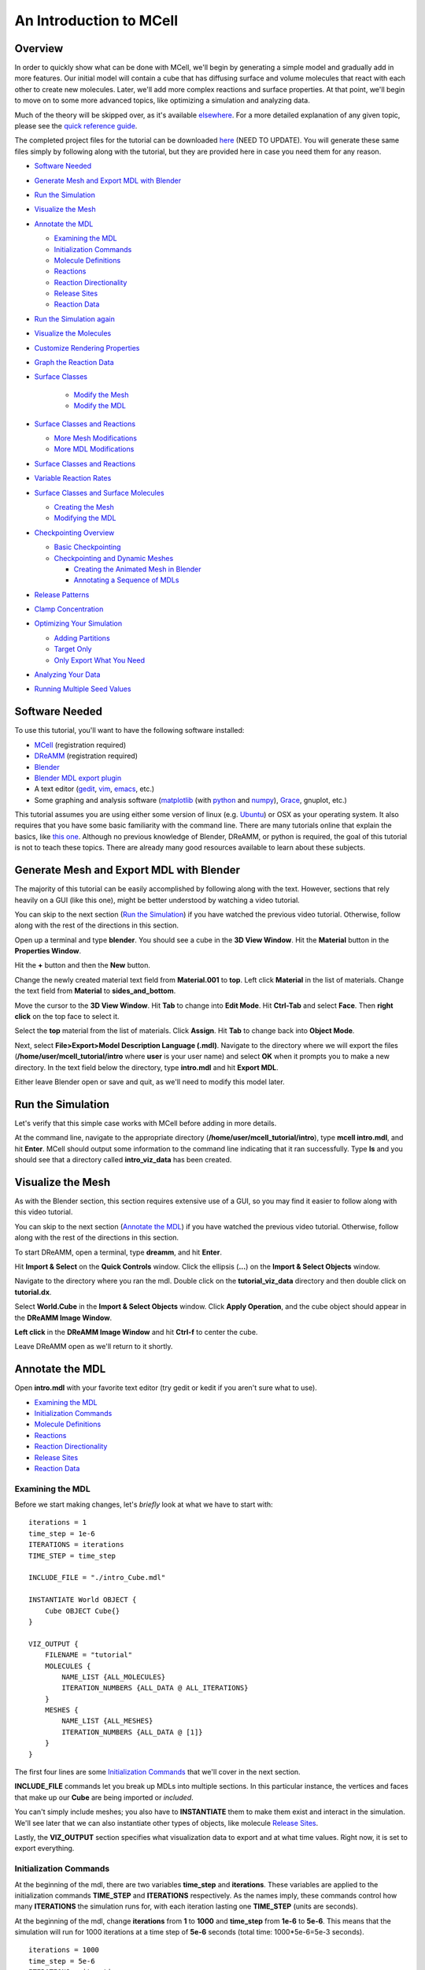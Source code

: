 *************************
An Introduction to MCell
*************************
Overview
=========================

In order to quickly show what can be done with MCell, we'll begin by generating a simple model and gradually add in more features. Our initial model will contain a cube that has diffusing surface and volume molecules that react with each other to create new molecules. Later, we'll add more complex reactions and surface properties. At that point, we'll begin to move on to some more advanced topics, like optimizing a simulation and analyzing data.

Much of the theory will be skipped over, as it's available elsewhere_. For a more detailed explanation of any given topic, please see the `quick reference guide`_. 

The completed project files for the tutorial can be downloaded here_ (NEED TO UPDATE). You will generate these same files simply by following along with the tutorial, but they are provided here in case you need them for any reason.

.. _elsewhere: https://www.mcell.psc.edu/publications.html

.. _quick reference guide: http://mcell.psc.edu/download/files/mcell3_qrg_092010.pdf

.. _here: https://www.mcell.psc.edu/tutorials/mdl/main/tut_mdl1.tgz

* `Software Needed`_
* `Generate Mesh and Export MDL with Blender`_
* `Run the Simulation`_
* `Visualize the Mesh`_
* `Annotate the MDL`_

  * `Examining the MDL`_
  * `Initialization Commands`_
  * `Molecule Definitions`_
  * Reactions_
  * `Reaction Directionality`_
  * `Release Sites`_
  * `Reaction Data`_

* `Run the Simulation again`_
* `Visualize the Molecules`_
* `Customize Rendering Properties`_
* `Graph the Reaction Data`_
* `Surface Classes`_

    * `Modify the Mesh`_
    * `Modify the MDL`_

* `Surface Classes and Reactions`_

  * `More Mesh Modifications`_
  * `More MDL Modifications`_

* `Surface Classes and Reactions`_
* `Variable Reaction Rates`_
* `Surface Classes and Surface Molecules`_

  * `Creating the Mesh`_
  * `Modifying the MDL`_

* `Checkpointing Overview`_

  * `Basic Checkpointing`_
  * `Checkpointing and Dynamic Meshes`_

    * `Creating the Animated Mesh in Blender`_
    * `Annotating a Sequence of MDLs`_

* `Release Patterns`_
* `Clamp Concentration`_
* `Optimizing Your Simulation`_

  * `Adding Partitions`_
  * `Target Only`_
  * `Only Export What You Need`_

* `Analyzing Your Data`_
* `Running Multiple Seed Values`_

Software Needed
========================
To use this tutorial, you'll want to have the following software installed:

* MCell_ (registration required)
* DReAMM_ (registration required)
* Blender_
* `Blender MDL export plugin`_
* A text editor (gedit_, vim_, emacs_, etc.)
* Some graphing and analysis software (matplotlib_ (with python_ and numpy_), Grace_, gnuplot, etc.)

.. _MCell: http://mcell.psc.edu/download.html
.. _DReAMM: http://mcell.psc.edu/download.html
.. _Blender: http://www.blender.org/download/get-blender/
.. _Blender MDL export plugin: http://mcell.psc.edu/download/files/io_mesh_mdl.tgz
.. _gedit: http://projects.gnome.org/gedit/
.. _vim: http://www.vim.org/
.. _emacs: http://www.gnu.org/software/emacs/
.. _matplotlib: http://matplotlib.sourceforge.net/
.. _python: http://www.python.org
.. _numpy: http://numpy.scipy.org/
.. _Grace: http://plasma-gate.weizmann.ac.il/Grace/

This tutorial assumes you are using either some version of linux (e.g. Ubuntu_) or OSX as your operating system. It also requires that you have some basic familiarity with the command line. There are many tutorials online that explain the basics, like `this one`_. Although no previous knowledge of Blender, DReAMM, or python is required, the goal of this tutorial is not to teach these topics. There are already many good resources available to learn about these subjects.

.. _Ubuntu: http://www.ubuntu.com/download
.. _this one: http://www.tuxfiles.org/linuxhelp/linuxfiles.html

Generate Mesh and Export MDL with Blender
=============================================

The majority of this tutorial can be easily accomplished by following along with the text. However, sections that rely heavily on a GUI (like this one), might be better understood by watching a video tutorial.

.. raw:: html

    <video id="my_video_1" class="video-js vjs-default-skin" controls
      preload="metadata" width="840" height="525" 
      data-setup='{"example_option":true}'>
      <source src="http://www.mcell.psc.edu/tutorials/videos/main/blender_pt1.ogg" type='video/ogg'/>
    </video>

You can skip to the next section (`Run the Simulation`_) if you have watched the previous video tutorial. Otherwise, follow along with the rest of the directions in this section. 

.. image:: http://www.mcell.psc.edu/tutorials/tutimg/main/blender/cube.png

.. image:: http://www.mcell.psc.edu/tutorials/tutimg/main/blender/material_button.png

Open up a terminal and type **blender**. You should see a cube in the **3D View Window**. Hit the **Material** button in the **Properties Window**. 

.. image:: http://www.mcell.psc.edu/tutorials/tutimg/main/blender/plus_button.png

.. image:: http://www.mcell.psc.edu/tutorials/tutimg/main/blender/new_button.png

Hit the **+** button and then the **New** button. 

.. image:: http://www.mcell.psc.edu/tutorials/tutimg/main/blender/top.png

.. image:: http://www.mcell.psc.edu/tutorials/tutimg/main/blender/sides_and_bottom.png

Change the newly created material text field from **Material.001** to **top**. Left click **Material** in the list of materials. Change the text field from **Material** to **sides_and_bottom**.

.. image:: http://www.mcell.psc.edu/tutorials/tutimg/main/blender/face_select.png

.. image:: http://www.mcell.psc.edu/tutorials/tutimg/main/blender/right_click.png

Move the cursor to the **3D View Window**. Hit **Tab** to change into **Edit Mode**. Hit **Ctrl-Tab** and select **Face**. Then **right click** on the top face to select it.

.. image:: http://www.mcell.psc.edu/tutorials/tutimg/main/blender/assign.png

Select the **top** material from the list of materials. Click **Assign**. Hit **Tab** to change back into **Object Mode**.

.. image:: http://www.mcell.psc.edu/tutorials/tutimg/main/blender/export_mdl.png

.. image:: http://www.mcell.psc.edu/tutorials/tutimg/main/blender/export_mdl_dir.png

.. image:: http://www.mcell.psc.edu/tutorials/tutimg/main/blender/export_mdl_button.png

Next, select **File>Export>Model Description Language (.mdl)**. Navigate to the directory where we will export the files (**/home/user/mcell_tutorial/intro** where **user** is your user name) and select **OK** when it prompts you to make a new directory. In the text field below the directory, type **intro.mdl** and hit **Export MDL**.

Either leave Blender open or save and quit, as we'll need to modify this model later.

Run the Simulation
=============================================

.. _tut_viz_data1.tgz: http://mcell.psc.edu/tutorials/mdl/main/tut_viz_data1.tgz

Let's verify that this simple case works with MCell before adding in more details.

At the command line, navigate to the appropriate directory (**/home/user/mcell_tutorial/intro**), type **mcell intro.mdl**, and hit **Enter**. MCell should output some information to the command line indicating that it ran successfully. Type **ls** and you should see that a directory called **intro_viz_data** has been created.

Visualize the Mesh
=============================================

As with the Blender section, this section requires extensive use of a GUI, so you may find it easier to follow along with this video tutorial.

.. raw:: html

    <video id="my_video_1" class="video-js vjs-default-skin" controls
      preload="metadata" width="840" height="525" 
      data-setup='{"example_option":true}'>
      <source src="http://www.mcell.psc.edu/tutorials/videos/main/dreamm_pt1.ogg" type='video/ogg'/>
    </video>

You can skip to the next section (`Annotate the MDL`_) if you have watched the previous video tutorial. Otherwise, follow along with the rest of the directions in this section. 

To start DReAMM, open a terminal, type **dreamm**, and hit **Enter**. 

.. image:: http://www.mcell.psc.edu/tutorials/tutimg/main/dreamm/import_select.png

.. image:: http://www.mcell.psc.edu/tutorials/tutimg/main/dreamm/ellipsis.png

Hit **Import & Select** on the **Quick Controls** window. Click the ellipsis (**...**) on the **Import & Select Objects** window. 

.. image:: http://www.mcell.psc.edu/tutorials/tutimg/main/dreamm/enter_dir.png

.. image:: http://www.mcell.psc.edu/tutorials/tutimg/main/dreamm/load_dx.png

Navigate to the directory where you ran the mdl. Double click on the **tutorial_viz_data** directory and then double click on **tutorial.dx**.

.. image:: http://www.mcell.psc.edu/tutorials/tutimg/main/dreamm/select_wireframes.png

Select **World.Cube** in the **Import & Select Objects** window. Click **Apply Operation**, and the cube object should appear in the  **DReAMM Image Window**. 

**Left click** in the **DReAMM Image Window** and hit **Ctrl-f** to center the cube.

Leave DReAMM open as we'll return to it shortly.

Annotate the MDL
=============================================
Open **intro.mdl** with your favorite text editor (try gedit or kedit if you aren't sure what to use).

- `Examining the MDL`_
- `Initialization Commands`_
- `Molecule Definitions`_
- Reactions_
- `Reaction Directionality`_
- `Release Sites`_
- `Reaction Data`_

Examining the MDL
---------------------------------------------

Before we start making changes, let's *briefly* look at what we have to start with::

    iterations = 1
    time_step = 1e-6
    ITERATIONS = iterations
    TIME_STEP = time_step

    INCLUDE_FILE = "./intro_Cube.mdl"

    INSTANTIATE World OBJECT {
        Cube OBJECT Cube{}
    }

    VIZ_OUTPUT {
        FILENAME = "tutorial"
        MOLECULES {
            NAME_LIST {ALL_MOLECULES}
            ITERATION_NUMBERS {ALL_DATA @ ALL_ITERATIONS}
        }
        MESHES {
            NAME_LIST {ALL_MESHES}
            ITERATION_NUMBERS {ALL_DATA @ [1]}
        }
    }

The first four lines are some `Initialization Commands`_ that we'll cover in the next section.

**INCLUDE_FILE** commands let you break up MDLs into multiple sections. In this particular instance, the vertices and faces that make up our **Cube** are being imported or *included*.

You can't simply include meshes; you also have to **INSTANTIATE** them to make them exist and interact in the simulation. We'll see later that we can also instantiate other types of objects, like molecule `Release Sites`_.

Lastly, the **VIZ_OUTPUT** section specifies what visualization data to export and at what time values. Right now, it is set to export everything. 

Initialization Commands
---------------------------------------------
At the beginning of the mdl, there are two variables **time_step** and **iterations**. These variables are applied to the initialization commands **TIME_STEP** and **ITERATIONS** respectively. As the names imply, these commands control how many **ITERATIONS** the simulation runs for, with each iteration lasting one **TIME_STEP** (units are seconds). 

At the beginning of the mdl, change **iterations** from **1** to **1000** and **time_step** from **1e-6** to **5e-6**. This means that the simulation will run for 1000 iterations at a time step of **5e-6** seconds (total time: 1000*5e-6=5e-3 seconds).

::

    iterations = 1000
    time_step = 5e-6
    ITERATIONS = iterations
    TIME_STEP = time_step

Molecule Definitions
---------------------------------------------
Molecules need to be defined before they are used (as a release site or a reaction) in the MDL.

After the **INCLUDE_FILE** command, add a **DEFINE_MOLECULES** section as show here::

    DEFINE_MOLECULES {
        vol1 {DIFFUSION_CONSTANT_3D = 1E-6}
        vol2 {DIFFUSION_CONSTANT_3D = 1E-6}
        surf1 {DIFFUSION_CONSTANT_2D = 1E-7}
    }

Molecules that use **DIFFUSION_CONSTANT_3D** command, like **vol1** and **vol2**, will be volume molecules, meaning that they will exist in solution. Molecules that use **DIFFUSION_CONSTANT_2D**, like **surf1**, will be surface molecules, meaning that they exist on a surface. The units of the values assigned to this command (**1E-6** and **1E-7** in this instance) are in cm\ :sup:`2`\ /s. 

Reactions
---------------------------------------------
Molecules that were defined in the previous section can be created and destroyed in a number of different ways using reactions. A reaction is defined in the following manner:

**reactant(s) -> product(s) [rate]**

This means that **reactant(s)** are converted into **product(s)** at a given **rate**.

There must be one or more molecules on the left hand  **reactants** side. On the right hand **products** side, you must have zero (**NULL**) or more molecules. The units of the **rate** depend on the type of reaction. [s\ :sup:`-1`\ ] for unimolecular reactions and [M\ :sup:`-1`\ s\ :sup:`-1`\ ] for bimolecular reactions between two volume molecules or a volume molecule and a surface molecule.

Reaction Directionality
---------------------------------------------

Surface molecules have a **TOP** and a **BOTTOM**, so we need a way to differentiate between reactions that happen on one side versus the other. Commas (**,**), ticks (**'**), and semi-colons (**;**) serve this purpose. For detailed information on this reaction syntax, please refer to this pdf_. Let's look at a relatively simple example. First, add this code after the **DEFINE_MOLECULES** section::

    DEFINE_REACTIONS {
        vol1, + surf1' -> surf1' + vol2' [1E8]
    }

.. _pdf: http://mcell.psc.edu/download/files/MCell3_rxns_06_18_2007.pdf

Read this next section carefully, as some people find this syntax confusing at first. If a volume molecule and a surface molecule have their orientations *opposed* (i.e. a tick and a comma), then the volume molecule interacts with the **BOTTOM** of the surface molecule. If a volume molecule and a surface molecule have their orientations *aligned* (i.e. two ticks *or* two commas), then the volume molecule interacts with the **TOP** of the surface molecule. 

For this reaction, **vol1** and **surf1** are opposed (a comma and a tick), and **vol2** and **surf1** are aligned (two ticks). This means that **vol1** will react with the **BOTTOM** of **surf1**, creating **vol2** at the **TOP** of **surf1**. Since **vol1** is not on the products side, it is destroyed when it reacts with **surf1**. Conversely, **surf1** is on both the **reactant** and **product** side, so it will not be destroyed from the reaction.

The directionality of these ticks and commas are relative, which means that we could flip the signs and get the same result, like this::

    DEFINE_REACTIONS {
        vol1' + surf1, -> surf1, + vol2, [1E8]
    }

Release Sites
---------------------------------------------
*Modify* the **INSTANTIATE** section of the MDL so it looks like this::

    INSTANTIATE World OBJECT {
        Cube OBJECT Cube{}
        vol1_rel RELEASE_SITE {
            SHAPE = World.Cube
            MOLECULE = vol1
            NUMBER_TO_RELEASE = 2000
        }
        surf1_rel RELEASE_SITE {
            SHAPE = World.Cube[top]
            MOLECULE = surf1'
            NUMBER_TO_RELEASE = 2000
        }
    }

*Note*: Don't just add this section in or you will have two **INSTANTIATE** sections.

This section creates two release sites, one called **vol1_rel** and the other **surf1_rel**. Each release site can take a number of different commands. 

The **SHAPE** of the release determines what object (or region of an object) that molecules are released onto or into. You can also use some predefined shapes, like **CUBIC** or **SPHERICAL**, but we won't cover that here.

**MOLECULE** determines what molecule is released. If it is a surface molecule, an orientation is also specified This is similar to what's described in `Reaction Directionality`_, but it is not relative. A tick means that the **TOP** of the molecule is aligned with the **FRONT** of the surface, and a comma means that the **TOP** is aligned with the **BACK** of the surface.

**NUMBER_TO_RELEASE** gives an absolute number of molecules to be released. Alternatively, one could define a **CONCENTRATION** or **DENSITY**.

These two release sites together will release 1000 **vol1** molecules randomly throughout the inside of **World.Cube** and also 5000 **surf1** molecules randomly on the **top** surface region of **World.Cube**. Also, the **TOP** of **surf1** will be aligned with the **FRONT** of the surface.

Reaction Data
---------------------------------------------
At the end of the MDL, add the following::

    REACTION_DATA_OUTPUT {
        STEP=time_step
        {COUNT[vol1,WORLD]}=> "./react_data/vol1.dat"
        {COUNT[vol2,WORLD]}=> "./react_data/vol2.dat"
    }

The **STEP** command tells MCell how often it should write out reaction data.

The brackets after the **COUNT** command tell MCell what molecule to count and where to count it. For instance the first **COUNT** statement tells it to count all of the **vol1** molecules in the **WORLD** (the entire simulation). Alternatively, you could specify that it only count those found in/on an object/region (e.g. **[vol1,World.Cube]**) 

The file listed after the arrow symbol (**=>**) tells it where to save it. 

Run the Simulation again
=============================================
We've finished adding our changes. Let's rerun the simulation with MCell.

As before, navigate to the appropriate directory, type **mcell intro.mdl**, and hit **Enter**. After it's finished running, type **ls** and you should see that a new directory called **react_data** has been created.

Visualize the Molecules
=============================================

Visualize molecules with DReAMM in this video tutorial.

.. raw:: html

    <video id="my_video_1" class="video-js vjs-default-skin" controls
      preload="metadata" width="840" height="525" 
      data-setup='{"example_option":true}'>
      <source src="http://www.mcell.psc.edu/tutorials/videos/main/dreamm_pt2.ogg" type='video/ogg'/>
    </video>

Skip to the next section (`Customize Rendering Properties`_) if you just watched the video tutorial.

If you still have DReAMM open, hit the **Reimport** button and add the wireframe for **World.Cube** in the same way that you did in `Visualize the Mesh`_. If you closed DReAMM, simply follow all the steps in `Visualize the Mesh`_ again. When you are finished, you should have the centered cube in the middle of the **DReAMM Image Window**.

.. image:: http://www.mcell.psc.edu/tutorials/tutimg/main/dreamm/volume_molecules.png

Select **Volume Molecules** in the **Import & Select Objects** window. Next, select **Add Filtered**. Click **Apply Operation**, and the volume molecules should appear in the  **DReAMM Image Window**.

.. image:: http://www.mcell.psc.edu/tutorials/tutimg/main/dreamm/surface_molecules.png

Select **Surface Molecules** in the **Import & Select Objects** window. **Add Filtered** should still be selected. Click **Apply Operation**, and the surface molecules should appear in the **DReAMM Image Window**.

.. image:: http://www.mcell.psc.edu/tutorials/tutimg/main/dreamm/play.png

Hit the Play button on the Sequencer and watch the molecules diffusing and reacting in the **DReAMM Image Window**.

*Note:* The "up" axis is the Z-axis in Blender, but the Y-axis in DReAMM, meaning that the **top** surface region is pointing straight toward you. You will probably want to rotate it to get a better view. **Left click** in the **DReAMM Image Window** and hit **Ctrl-R**. Now **left click and drag** upward until the **top** region is facing up. 

Customize Rendering Properties
=============================================

Learn how to customize rendering properties with DReAMM in this video tutorial.

.. raw:: html

    <video id="my_video_1" class="video-js vjs-default-skin" controls
      preload="metadata" width="840" height="525" 
      data-setup='{"example_option":true}'>
      <source src="http://www.mcell.psc.edu/tutorials/videos/main/dreamm_rendering.ogg" type='video/ogg'/>
    </video>

Skip to the next section (`Graph the Reaction Data`_) if you just watched the video tutorial.

By default, every molecule just shows up as a white pixel. This might be fine if you only have one molecule in your simulation, but, for anything more complicated, you will probably want to be able to differentiate between them.

.. image:: http://www.mcell.psc.edu/tutorials/tutimg/main/dreamm/pt2/set_rendering_prop.png

.. image:: http://www.mcell.psc.edu/tutorials/tutimg/main/dreamm/pt2/select_molecules.png

.. image:: http://www.mcell.psc.edu/tutorials/tutimg/main/dreamm/pt2/select_vol1.png

Hit the **Set Rendering Prop.** button. Select **Molecules** and then **vol1.**

.. image:: http://www.mcell.psc.edu/tutorials/tutimg/main/dreamm/pt2/set_red.png

.. image:: http://www.mcell.psc.edu/tutorials/tutimg/main/dreamm/pt2/sphere_height_radius.png

.. image:: http://www.mcell.psc.edu/tutorials/tutimg/main/dreamm/pt2/apply_op_once.png

Set the **(Front) Color** RGB values to **1,0,0** (for red). Change **Glyph** to **sphere(simple)**. Change **Height** and **Radius** to **0.02**. The hit the **Apply Operation Once** button. You should notice the change in the **DReAMM Image Window**.

.. image:: http://www.mcell.psc.edu/tutorials/tutimg/main/dreamm/pt2/select_vol2.png

Select **vol2** and deselect **vol1**. Change  the RGB value of the **(Front) Color** to **0,1,0** (for green). Hit **Apply Operation Once**. *Note*: The specific colors and values don't matter as long as we can easily tell everything apart.

.. image:: http://www.mcell.psc.edu/tutorials/tutimg/main/dreamm/pt2/set_cyan.png

.. image:: http://www.mcell.psc.edu/tutorials/tutimg/main/dreamm/pt2/arrow.png

.. image:: http://www.mcell.psc.edu/tutorials/tutimg/main/dreamm/pt2/apply_op_once.png

Finally, we are going to add **surf1**, but we have a few more changes to make with this one since it is a surface molecule, and therefore has a directionality to it. First, select **surf1** and deselect **vol2**. Then change the RGB value to **0,1,1** (for cyan). Change the **Glyph** to **arrow(simple)**. Then, change the **Height** and **Radius** to **0.10** and **0.02** respectively. Finally, hit **Apply Operation Once**.

.. image:: http://www.mcell.psc.edu/tutorials/tutimg/main/dreamm/play.png

Hit the Play button on the Sequencer and watch the molecules diffusing and reacting in the **DReAMM Image Window**.

Graph the Reaction Data
=============================================

Change into the **react_data** directory (**cd react_data**) and type **ls**. You should see two files, **vol1.dat**, and **vol2.dat**.

Plot **vol1.dat** and **vol2.dat** with the graphing software of your choice. For something as simple as this, xmgrace or gnuplot will suffice. Although we don't need all the power (and complexity) of numpy and matplotlib right now, we'll introduce it here anyways, since we will be using it for some more advanced tasks later. First create a file called **plot.py** and put the following text into it::

    #!/usr/bin/env python

    import numpy as np
    import matplotlib.pyplot as plt 

    x1 = np.genfromtxt("./react_data/vol1.dat",dtype = float)[:,0]
    y1 = np.genfromtxt("./react_data/vol1.dat",dtype = float)[:,1]
    x2 = np.genfromtxt("./react_data/vol2.dat",dtype = float)[:,0]
    y2 = np.genfromtxt("./react_data/vol2.dat",dtype = float)[:,1]
    plt.plot(x1,y1)
    plt.plot(x2,y2)
    plt.show()

Run the file by typing **python plot.py**. You should notice that **vol1.dat** is decreasing and **vol2.dat** is increasing as expected. This can be a quick way to verify that our simulation is working as expected.

Surface Classes
=============================================

Surface classes allow various properties to be applied to surfaces, which can affect molecules in several possible ways. Begin by creating a copy of the **intro** directory, by typing the following command at the terminal: **cp -fr /home/user/mcell_tutorial/intro /home/user/mcell_tutorial/surf_class** (don't forget to replace **user** with your actual user name).

Modify the Mesh
---------------------------------------------

Watch the following video tutorial or follow along with the instructions below.

.. raw:: html

    <video id="my_video_1" class="video-js vjs-default-skin" controls
      preload="metadata" width="840" height="525" 
      data-setup='{"example_option":true}'>
      <source src="http://www.mcell.psc.edu/tutorials/videos/main/export_above.ogg" type='video/ogg'/>
    </video>

If you watched the previous video tutorial, you can skip ahead to `Surface Classes`_.

In order to complete the next section (`Surface Classes`_), we first have to make a few simple changes to our Blender model. We'll pick up right where we left off in `Generate Mesh and Export MDL with Blender`_. Hit **z** to switch to a wireframe view. Hit **Shift-a** and select **Plane**. Hit **g** to "grab" the plane, **z** to constrain the movement to the z-axis, **1.5** to move it 1.5 units, and **Enter** to confirm.

.. image:: http://www.mcell.psc.edu/tutorials/tutimg/main/blender/new_mat_plane.png

Hit the **New** button in the **Materials** section of the **Properties** window. 

.. image:: http://www.mcell.psc.edu/tutorials/tutimg/main/blender/mat_above.png

Change the newly created material text field from **Material** to **above**. Click **Assign**. 

Next, select **File>Export>Model Description Language (.mdl)**. Deselect **Instantiate & Viz** so that we only export the new meshes and don't override the changes in **intro.mdl**. Navigate to the directory where you want to create your file (e.g. **/home/user/mcell_tutorial/surf_class**). In the text field below the directory, type **intro.mdl** and hit **Export MDL**.

Modify the MDL
---------------------------------------------

Open **intro.mdl** in the new **surf_class** directory. After the first **INCLUDE** command, add this::

    INCLUDE_FILE = "./intro_Plane.mdl"

Before the **DEFINE_REACTIONS** section, add the following::

    DEFINE_SURFACE_CLASSES {
        absorb_vol2 {ABSORPTIVE = vol2}
    }

The command above creates a surface class called **absorb_vol2**. Since **vol2** is the value set to the **ABSORPTIVE** command, this means that any **vol2** molecules that touch a surface that has the **absorb_vol2** surface class will be destroyed.

Now we actually have to apply the surface class to a surface region. After the **DEFINE_REACTIONS** section, add the following::

    MODIFY_SURFACE_REGIONS {
        Plane[above] {
            SURFACE_CLASS = absorb_vol2
        }   
    }

Finally, we need to instantiate our new **Plane** object, so add the following line before the **Cube** instantiation (i.e. before **Cube OBJECT Cube{}**)::

        Plane OBJECT Plane{}

That's all there is to it. The other two surface class commands are **REFLECTIVE** (the default state for surfaces) and **TRANSPARENT** (allows molecules to freely pass through). Feel free to try these out on your own.

Save the file and run it with MCell (type **mcell intro.mdl** and hit **Enter** at the command line). Visualize the results with DReAMM just like was done in the `Visualize the Mesh`_ and `Visualize the Molecules`_ sections, except you should be sure to also add the new **Plane** object as a wireframe. See if you can notice the  **vol2** molecules being destroyed by the absorptive surface.

Surface Classes and Reactions
=============================================
In the `Surface Classes`_ section, we learned that surface classes can be used to give parts of meshes special properties. Surface classes can also be used to provide extra specificity over how reactions occur. Begin by creating a copy of the **surf_class** directory, by typing the following command at the terminal: **cp -fr /home/user/mcell_tutorial/surf_class /home/user/mcell_tutorial/surf_class_rxns** (don't forget to replace **user** with your actual user name).

More Mesh Modifications
---------------------------------------------

Watch the following video tutorial or follow along with the instructions below.

.. raw:: html

    <video id="my_video_1" class="video-js vjs-default-skin" controls
      preload="metadata" width="840" height="525" 
      data-setup='{"example_option":true}'>
      <source src="http://www.mcell.psc.edu/tutorials/videos/main/export_inside.ogg" type='video/ogg'/>
    </video>

If you watched the previous video tutorial, you can skip ahead to `Surface Classes and Reactions`_.

We need to make a few more changes to our Blender model to complete the next section (`Surface Classes and Reactions`_). We're picking up where we left off in `Modify the Mesh`_. In fact, the instructions will be very similar, aside from few minor changes. While still in **Object Mode**, hit **Shift-a**, select **Plane**, and **Enter** to confirm.  

Hit the **New** button in the **Materials** section of the **Properties** window. 

.. image:: http://www.mcell.psc.edu/tutorials/tutimg/main/blender/new_mat_plane2.png

Change the newly created material text field from **Material** to **inside**. Click **Assign**. 

.. image:: http://www.mcell.psc.edu/tutorials/tutimg/main/blender/mat_inside.png

Next, select **File>Export>Model Description Language (.mdl)**. *Deselect* **Instantiate & Viz** to indicate that we *only* want to export the mesh object. Navigate to the directory where you want to create your file (e.g. **/home/user/mcell_tutorial/surf_class_rxns**). In the text field below the directory, type **intro.mdl** and hit **Export MDL**.

More MDL Modifications
---------------------------------------------

Open **intro.mdl** in the new **surf_class_rxns** directory. After the first **INCLUDE** command, add this::

    INCLUDE_FILE = "./intro_Plane.001.mdl"

Modify the **DEFINE_MOLECULES** section like this::

    DEFINE_MOLECULES {
        vol1 {DIFFUSION_CONSTANT_3D = 1E-6}
        vol2 {DIFFUSION_CONSTANT_3D = 1E-6}
        surf1 {DIFFUSION_CONSTANT_2D = 1E-7}
        surf2 {DIFFUSION_CONSTANT_2D = 0}
    }  

Change the **DEFINE_SURFACE_CLASSES** section as follows::

    DEFINE_SURFACE_CLASSES {
        absorb_vol1 {ABSORPTIVE = vol1}
        empty {}
    }  

This new surface class, **empty**, is the simplest case you can have for a surface class. By itself, it's not very useful, but we can use it in reactions. Modify the **DEFINE_REACTIONS** section as follows::

    DEFINE_REACTIONS {
        vol1, + surf1' -> surf1' + vol2' [1E8]
        vol1, + surf2' @ empty' -> surf2' + vol2' [1E8]
    }   

The above change means that **vol1** will only react with the **BOTTOM** of **surf** at the **BACK** of the **empty** surface class. This means the reaction won't occur when the surface molecules diffuse away from surface regions that have this surface class applied (i.e. when it diffuses from **top** to **sides_and_bottom**). Lastly, change the **MODIFY_SURFACE_REGIONS** section like this::

    MODIFY_SURFACE_REGIONS {
        Plane[above] {
            SURFACE_CLASS = absorb_vol1
        }
        Plane.001[inside] {
            SURFACE_CLASS = empty
        }
    }

Lastly, we need to instantiate our new **Plane.001** object and add in a release site for **surf2**, so modify the **INSTANTIATE** section like this::

    INSTANTIATE World OBJECT {
        Plane OBJECT Plane{}
        Plane.001 OBJECT Plane.001{}
        Cube OBJECT Cube{}
        vol1_rel RELEASE_SITE intro{
            SHAPE = World.Cube
            MOLECULE = vol1
            NUMBER_TO_RELEASE = 2000
        }   
        surf1_rel RELEASE_SITE {
            SHAPE = World.Cube[top]
            MOLECULE = surf1'
            NUMBER_TO_RELEASE = 2000
        }   
        surf2_rel RELEASE_SITE {
            SHAPE = World.Plane.001[inside]
            MOLECULE = surf2;
            NUMBER_TO_RELEASE = 2000
        }   
    }   

Save the file and run it with MCell (type **mcell intro.mdl** and hit **Enter** at the command line). When you visualize the results with DReAMM, be sure to add in **Plane.001** as a wireframe and **surf2** as a surface molecule. You might also want to add in custom rendering properties for **surf2**. You should notice that there are **vol2** molecules being created inside the box, but only in the upper portion of it, despite the fact that the **surf2** molecules are facing both up *and* down. The reason for this is because the reaction is only taking place at the **BACK** of the **empty** surface class with the **BOTTOM** of **surf2**.

Variable Reaction Rates
=============================================

Begin by creating a copy of the **surf_class_rxns** directory, by typing the following command at the terminal: **cp -fr /home/user/mcell_tutorial/surf_class_rxns /home/user/mcell_tutorial/var_rxn_rate** (don't forget to replace **user** with your actual user name). In the new **var_rxn_rate** directory, create a new text file called **rxn_rate.txt**. Add the following text in the file::

    0      0
    5E-4   1E8

The first column is the time (seconds), and the second column is the reaction rate at that time. The units for the reaction rate are the same as used earlier in the Reactions_ section. 

The example shown above is a very simple case where the reaction only changes once. You could just as well have it change every time step, like this::

    0      0
    1E-6   1.0E5
    2E-6   1.1E5
    3E-6   1.2E5
    ...

Save the file and quit. In **intro.mdl**, go to the reaction section and change the rate to **"rxn_rate.txt"** (with quotations), like in the following::

    DEFINE_REACTIONS {
        vol1, + surf1' -> surf1' + vol2' ["rxn_rate.txt"]
        vol1, + surf2' @ empty' -> surf2' + vol2' ["rxn_rate.txt"]
    }   

Save the file and run it with MCell (type **mcell intro.mdl** and hit **Enter** at the command line).

Surface Classes and Surface Molecules
=============================================

We have already discussed surface classes at length, but we haven't touched on how they can affect the diffusion of surface molecules. Their effects are manifested at the boundaries of the surface regions that they are applied to. For example, if a surface is **REFLECTIVE** to **surf1**, then any **surf1** can't get in or out of that that surface region. It acts as a fence of sorts corralling the molecules in one region. The **ABSORPTIVE** surface class also acts somewhat like a fence, but, instead of molecules harmlessly "bouncing" off of it, they are destroyed whenever they touch it. **TRANSPARENT** surface classes don't affect surface molecules, so we can ignore them in this context.

Since our current MDL is beginning to get a little complicated, we will start fresh with this next example. First, we need to create the mesh and export the MDL. Then, we will modify the MDL.

* `Creating the Mesh`_
* `Modifying the MDL`_

Creating the Mesh
---------------------------------------------

Let's look at an example. First we need to create the model in Blender. To do this, either watch the following video tutorial or follow along with the instructions below.

.. raw:: html

    <video id="my_video_1" class="video-js vjs-default-skin" controls
      preload="metadata" width="840" height="525" 
      data-setup='{"example_option":true}'>
      <source src="http://www.mcell.psc.edu/tutorials/videos/main/sc_sm.ogg" type='video/ogg'/>
    </video>

Start Blender. Hit the **Material** button in the **Properties** window. 

.. image:: http://www.mcell.psc.edu/tutorials/tutimg/main/blender/plus_button.png

.. image:: http://www.mcell.psc.edu/tutorials/tutimg/main/blender/new_button.png

.. image:: http://www.mcell.psc.edu/tutorials/tutimg/main/blender/two_new_mats.png

Hit **New**, **+**, and then repeat these two steps again, so that you have two new materials (and three total). 

.. image:: http://www.mcell.psc.edu/tutorials/tutimg/main/blender/renamed_mats.png

Click on the top one (**Material**) and change its name in the text field to **middle**. Change **Material.001** to **top** and change **Material.002** to **bottom**.

.. image:: http://www.mcell.psc.edu/tutorials/tutimg/main/blender/face_select.png

.. image:: http://www.mcell.psc.edu/tutorials/tutimg/main/blender/right_click.png

Move your cursor to the **3D View* window and hit **Tab** to switch into **Edit Mode**. Then hit **Ctrl-Tab** and select **Face**. Right click on the top face, select the **top** material, and click **Assign**. Next move your mouse back to the **3D View** window and hold the middle mouse button down and drag upward so that the bottom face is shown. Right click on the bottom face, select **bottom** from the list of materials, and click **Assign**.

.. image:: http://www.mcell.psc.edu/tutorials/tutimg/main/blender/export_mdl.png

Now select **File>Export>Model Description Language (.mdl)**. Navigate to **/home/user/mcell_tutorial/sc_sm**. Change the file name to **sc_sm.mdl** and hit **Export MDL**.

Modifying the MDL
---------------------------------------------

Modify the first two lines like this::

    iterations = 1000
    time_step = 1e-5

Next, add the following text after the **INCLUDE_FILE** command::

    DEFINE_MOLECULES {
        surf1 {DIFFUSION_CONSTANT_2D = 1E-7}
    }

    DEFINE_SURFACE_CLASSES {
        absorb {ABSORPTIVE = surf1}
        reflect {REFLECTIVE = surf1}
    }  

    MODIFY_SURFACE_REGIONS {
        Cube[top] {
            SURFACE_CLASS = absorb
        }   
        Cube[bottom] {
            SURFACE_CLASS = reflect
        }   
    }

Modify the **INSTANTIATE** section like this::

    INSTANTIATE World OBJECT {
        Cube OBJECT Cube{SCALE = [0.1,0.1,0.1]}
        surf1_top_rel RELEASE_SITE {
            SHAPE = World.Cube
            MOLECULE = surf1'
            NUMBER_TO_RELEASE = 1000
        }   
    }



In this example, we have two surface classes, **absorb** and **reflect**. **absorb** is applied to **top** and **reflect** is applied to **bottom**. **surf1** molecules are released all over the **Cube**, not just one surface region. The effect of the **absorb** class is that all the **surf1** molecules are destroyed when they hit the boundary between the **top** and **middle** region. The effect of the **reflect** class is that molecules cannot pass the boundary between the **bottom** and the **middle** region. Therefore, all the **surf1** molecules that start inside of the **bottom** region never escape and the **surf1** molecules starting in the **middle** and **top** region will ultimately be destroyed.

Checkpointing Overview
=============================================
Checkpointing allows you to stop a simulation at a specified iteration and resume it at some later point. This can be beneficial for several different reasons:

* You are using any sort of multi-user system that you must share time with on with others
* The computer you are using crashes or is shutdown unexpectedly
* There are parameters you want to change partway through a simulation

We'll cover how to set up checkpointing in the next two sections, starting with a simple case where we modify a couple parameters. Then we will follow this up with a more interesting case where we have a mesh changing shape over time and molecules that will react to it.

* `Basic Checkpointing`_
* `Checkpointing and Dynamic Meshes`_

Basic Checkpointing
---------------------------------------------
inside of **/home/user/mcell_tutorial**, create a directory called **change_dc**. Inside that directory, create a file called **change_dc1.mdl**. Add the following text to that file::

    CHECKPOINT_INFILE = "dc_chkpt"
    CHECKPOINT_OUTFILE = "dc_chkpt"
    CHECKPOINT_ITERATIONS = 100 
    ITERATIONS = 200 
    TIME_STEP = 1E-6

    DEFINE_MOLECULES {
        vol1 {DIFFUSION_CONSTANT_3D = 1E-7}
    }   

    INSTANTIATE World OBJECT {
        vol1_rel RELEASE_SITE {
            SHAPE = SPHERICAL
            LOCATION = [0,0,0]
            SITE_DIAMETER = 0.0 
            MOLECULE = vol1
            NUMBER_TO_RELEASE = 100 
        }   
    }   

    VIZ_OUTPUT {
        FILENAME = "change_dc"
        MOLECULES {
            NAME_LIST {ALL_MOLECULES}
            ITERATION_NUMBERS {ALL_DATA @ ALL_ITERATIONS}
        }   
    } 

Save and quit. Now make a copy of this file called **change_dc2.mdl**. Then change the diffusion constant from **1E-7** to **1E-5**. Once again, save and quit. Now run the first mdl by typing **mcell change_dc1.mdl** at the command line. When it is finished, type **ls** and notice that a file called **dc_chkpt** was created. This file stores the information needed to recommence running the simulation. Let's finish it now by typing **mcell change_dc2.mdl**. Visualize the results with DReAMM. When you playback the animation, you will notice that the molecules start off moving rather slowly, and then speed up halfway through the simulation, coinciding with the change in diffusion constant.

This is just a simple example of one parameter you can change. Here is a partial list of some other parameters that you could change:

* **TIME_STEP**
* reaction rates
* **SURFACE_CLASS** properties (**ABSORPTIVE**, **TRANSPARENT**, **REFLECTIVE**)

Checkpointing and Dynamic Meshes
---------------------------------------------
For this section, we will create a mesh in blender that shrinks and then grows. We will export this animation as a series of MDLs. Then we can annotate these files to release a volume molecule inside of the changing mesh.

* `Creating the Animated Mesh in Blender`_
* `Annotating a Sequence of MDLs`_

Creating the Animated Mesh in Blender
+++++++++++++++++++++++++++++++++++++++++++++

Watch the following video tutorial or follow along with the instructions below.

.. raw:: html

    <video id="my_video_1" class="video-js vjs-default-skin" controls
      preload="metadata" width="840" height="525" 
      data-setup='{"example_option":true}'>
      <source src="http://www.mcell.psc.edu/tutorials/videos/main/anim.ogg" type='video/ogg'/>
    </video>

If you watched the previous video tutorial, you can skip ahead to `Annotating a Sequence of MDLs`_.

Open Blender. The Cube object should already be selected. 

.. image:: http://www.mcell.psc.edu/tutorials/tutimg/main/blender/scale_keyframe.png

Hit **i** to bring up the **Insert Keyframe Menu** and select **Scaling**.

.. image:: http://www.mcell.psc.edu/tutorials/tutimg/main/blender/frame_ten.png

Then click in the current frame marker and change it to **10**. Note: each frame in blender will count as one iteration in MCell. Hit **s** to scale, then **2** to make it twice the size, and **Enter** to confirm. Once again, hit **i** to bring up the **Insert Keyframe Menu** and select **Scaling**.

.. image:: http://www.mcell.psc.edu/tutorials/tutimg/main/blender/export_animation.png

Now select **File>Export>Model Description Language (.mdl)**. Navigate to **/home/user/mcell_tutorial/scaling** and select **OK** when it prompts you to make a new directory. Change the file name to **scaling.mdl**. Select **Enable Animation** and **Iterate Script**. Hit **Export MDL**.

Annotating a Sequence of MDLs
+++++++++++++++++++++++++++++++++++++++++++++
Navigate to the directory where you just exported your MDLs. Type **ls** and hit **Enter**. You should notice that there are two different files for each frame or iteration of the animation. There is also one very simple python_ script which will iterate over each of the files with MCell. When you have a large number of files to edit, like we have here, you will almost certainly want to automate the task. This either means using a scripting language (python, ruby_, etc) or some command line tool like sed_ or awk_. Unfortunately, this can be a little intimidating for people who have never done any scripting before.

.. _python: http://www.python.org
.. _ruby: http://www.ruby-lang.org/en/
.. _sed: http://www.gnu.org/software/sed/manual/sed.html
.. _awk: http://www.gnu.org/software/gawk/manual/gawk.html

For this example, we can keep it fairly simple. All we need to do is add the same molecule definition (**DEFINE_MOLECULES { vol1 {DIFFUSION_CONSTANT_3D = 1E-6}}**) to ten files at line eleven. This can be accomplished by typing the following sed command at the terminal::

    sed -e "11aDEFINE_MOLECULES { vol1 {DIFFUSION_CONSTANT_3D = 1E-6}}\n" -i scaling_??.mdl

Now add the following text to the **INSTANTIATION** section of **scaling_01.mdl** after the **Cube** instantiation::

    vol1_rel RELEASE_SITE {
        SHAPE = World.Cube
        LOCATION = [0,0,0]
        SITE_DIAMETER = 0.0 
        MOLECULE = vol1
        NUMBER_TO_RELEASE = 100 
    }  

Now, at the command line type **python scaling.py**. After the simulation is done running, visualize the results with DReAMM. Add the **Cube** as a wireframe and **vol1** as a volume molecule. As in previous cases, the molecules stay within the box; the only difference now is that the box expands every iteration. For something more interesting and physiologically relevant, download this `expanding pore`_ example.

.. _expanding pore: http://mcell.psc.edu/tutorials/mdl/expanding_pore.tgz

Release Patterns
=============================================
Release patterns allow you to release molecules at specified time intervals. One thing this can be useful for is simulating a synaptic vesicle releasing neurotransmitter. First, create a directory called **release_pattern** in the main tutorial directory. Inside the new directory, create a file called **release_pattern.mdl** and add the following text to it::

    time_step = 1E-6 
    iterations = 1000 
    ITERATIONS = iterations
    TIME_STEP = time_step

    DEFINE_RELEASE_PATTERN rel_pat1 {
        DELAY = 50E-6
        RELEASE_INTERVAL = 50E-6
        TRAIN_DURATION = 200E-6
        TRAIN_INTERVAL = 300E-6
        NUMBER_OF_TRAINS = 3
    } 

    DEFINE_MOLECULES {
        vol1 {DIFFUSION_CONSTANT_3D = 1E-6}
    }

    DEFINE_REACTIONS {
        vol1 -> NULL [1E5]
    }

    INSTANTIATE World OBJECT {
        vol1_rel RELEASE_SITE {
            SHAPE = SPHERICAL
            LOCATION = [0,0,0]
            SITE_DIAMETER = 0.0
            MOLECULE = vol1
            NUMBER_TO_RELEASE = 100
            RELEASE_PATTERN = rel_pat1
        }
    }

    VIZ_OUTPUT {
        FILENAME = "release_pattern"
        MOLECULES {
            NAME_LIST {ALL_MOLECULES}
            ITERATION_NUMBERS {ALL_DATA @ ALL_ITERATIONS}
        }
    }
    REACTION_DATA_OUTPUT {
        STEP=time_step
        {COUNT[vol1,WORLD]}=> "./react_data/vol1.dat"
    }

A release pattern consists of one or more "trains." Each train can last for a certain period of time (**TRAIN_DURATION**), and an interval between trains can be set(**TRAIN_INTERVAL**). Within a given train, you can release molecules at specific intervals (**RELEASE_INTERVALS**). And lastly, the **DELAY** indicates when the first train will start. This may sound more confusing than it really is. Plotting the reaction data should help illustrate what's happening for this specific release pattern.

Clamp Concentration
=============================================
Clamp concentration lets you maintain a constant concentration of a molecule at a surface. This is done by creating and destroying molecules at the surface. **CLAMP_CONC** is created and applied like other surface classes (e.g. **ABSORPTIVE**). We'll begin by making two meshes, one which will have the **CLAMP_CONC** applied and the other will prevent molecules from diffusing away from the surface.

Start Blender. Hit **z** to switch to wireframe mode. With the **Cube** selected, hit **s**, **z**, **0.1**, and **Enter**. Hit **Shift-a**, select **Mesh>Plane**. Hit **s**, **0.9**, and **Enter**. Hit the **Material** button in the **Properties** window. Hit **New** and change the material name from **Material.001** to **clamp_sr**. Next, select **File>Export>Model Description Language (.mdl)**. Navigate to the directory where you want to create your file (e.g. **/home/user/mcell_tutorial/clamp_conc**). In the text field below the directory, type **clamp_conc.mdl** and hit **Export MDL**.

Now open **clamp_conc.mdl** and change **iterations** to **500**. Next, add in the following text after the **INCLUDE_FILE** commands::

    DEFINE_MOLECULES {
        vol1 {DIFFUSION_CONSTANT_3D = 1E-6}
    }

    DEFINE_SURFACE_CLASSES {
        clamp_sc {CLAMP_CONC vol1 = 1E-5}
    }  

    MODIFY_SURFACE_REGIONS {
        Plane[clamp_sr] {
            SURFACE_CLASS = clamp_sc
        }
    }

Finaly, add the following text to the end of the file::

    REACTION_DATA_OUTPUT {
        STEP=time_step
        {COUNT[vol1,World.Plane,ESTIMATE_CONC]}=> "./react_data/vol1.dat"
    }

Save and run the mdl by typing **mcell clamp_conc.mdl**. The only new commands here are **CLAMP_CONC** and **ESTIMATE_CONC**. **CLAMP_CONC** is applied like any other surface class, except that the molarity of a certain molecule is specified. **ESTIMATE_CONC** is used in a count statement after an object or region, and (unsurprisingly) estimates the concentration at that location. *Note:* The units for these two commands are different; **CLAMP_CONC** is M and **ESTIMATE_CONC** is uM.

In this example, we clamp the concentration of **vol1** at a molarity of **1E-5** M. When you plot the results, you'll notice that the concentration of molecules increases for a period of time and then reaches a steady state near 10 uM, which is what we would expect given what we asked for in the **CLAMP_CONC** command. 

Optimizing Your Simulation
=============================================

These simplistic simulations should not be overly taxing on a relatively recent desktop machine. However, you may likely want to develop simulations which have many more molecules possibly on large dense mesh objects. There are a couple of strategies you can use to speed up your simulation (and/or to save disk space). The following three topics will address some of these issues:

* `Adding Partitions`_
* `Target Only`_
* `Only Export What You Need`_

Adding Partitions
---------------------------------------------

A full explanation of partitions is outside of the scope of this tutorial, but, essentially, when MCell is checking to see if a reaction occurs, partitions lower the number of potential partners it must check. For practical puprposes, partitions can greatly speed up your simulation, but, if used improperly, they can actually slow it down. Begin by creating a directory called **partitions** inside the main tutorial directory. Inside the **partitions** directory, create a file called **partitions.mdl** with the following text::

    ITERATIONS = 1000
    TIME_STEP = 5e-6

    PARTITION_X = [ [-1.0 TO 1.0 STEP 0.20] ]
    PARTITION_Y = [ [-1.0 TO 1.0 STEP 0.20] ]
    PARTITION_Z = [ [-1.0 TO 1.0 STEP 0.20] ]

    INCLUDE_FILE = "./partitions_Cube.mdl"

    DEFINE_MOLECULES {
        vol1 {DIFFUSION_CONSTANT_3D = 1E-6}
        vol2 {DIFFUSION_CONSTANT_3D = 1E-6}
        vol3 {DIFFUSION_CONSTANT_3D = 1E-6}
    }

    DEFINE_REACTIONS {
        vol1 + vol2 -> vol1 + vol3 [1E7]
        vol1 + vol3 -> vol2 + vol3 [1E6]
    }

    INSTANTIATE World OBJECT {
        Cube BOX {CORNERS = [-1.0,-1.0,-1.0],[1.0,1.0,1.0]}
        vol1_rel RELEASE_SITE {
            SHAPE = World.Cube
            MOLECULE = vol1
            NUMBER_TO_RELEASE = 2000
        }
        vol2_rel RELEASE_SITE {
            SHAPE = World.Cube
            MOLECULE = vol2
            NUMBER_TO_RELEASE = 2000
        }
    }

The new thing of interest in this MDL is the **PARTITION** commands. Each of these three commands creates planes along the axis specified. The intersection of these planes create subvolumes. The distance of these subvolumes should generally not be smaller in length than the mean diffusion distance of the faster molecules in your simulation.

Run this MDL, and take note of the **Total wall clock time** reported by MCell. Then remove (or comment out) the partitions and run it again. The actual speed improvement will depend on the machine running it, but for the machine this example was tested on, it resulted in a speed increase of almost six times.

Although unrelated to partitions, note that instead of creating a **Cube** object with Blender, we simply used MCell's built in command (**BOX**) for creating one.

Target Only
---------------------------------------------

If you have a reaction between two molecules in which there are many of one molecule and very few of another, you might want to consider using the **TARGET_ONLY** command. Normally, a diffusing molecule will check to see if there are any potential molecules to react with. However, a molecule that is marked as **TARGET_ONLY** can only be the target of a reaction, and will not search for partners to react with. Create a directory called **target_only**. In that new directory, copy the following text into a file called **target_only.mdl**::

    iterations = 500
    time_step = 5e-6
    ITERATIONS = iterations
    TIME_STEP = time_step

    DEFINE_MOLECULES {
        vol1 {DIFFUSION_CONSTANT_3D = 1E-6}
        vol2 {DIFFUSION_CONSTANT_3D = 1E-6 TARGET_ONLY}
        vol3 {DIFFUSION_CONSTANT_3D = 1E-6}
    }

    DEFINE_REACTIONS {
        vol1 + vol2 -> vol1 + vol3 [1E8]
    }

    INSTANTIATE World OBJECT {
        Cube BOX {CORNERS = [-1.0,-1.0,-1.0],[1.0,1.0,1.0]}
        vol1_rel RELEASE_SITE {
            SHAPE = World.Cube
            MOLECULE = vol1
            NUMBER_TO_RELEASE = 100
        }
        vol2_rel RELEASE_SITE {
            SHAPE = World.Cube
            MOLECULE = vol2
            NUMBER_TO_RELEASE = 10000
        }
    }

In this case, **vol2** is marked as being **TARGET_ONLY** in the **DEFINE_MOLECULES** section. From the **DEFINE_REACTIONS** section, we can see that **vol1** reacts with **vol2** to create **vol3** and reproduce **vol1**. Without the **TARGET_ONLY** command, every **vol2** molecule would have to check to see if there were **vol1** molecules to react with and vice versa. With this command, *only* **vol1** must search for reaction partners. Given that there are 100 **vol1** and 10000 **vol2**, this second method is much more efficient.

Only Export What You Need
---------------------------------------------

Visualization data can be great if you are making a figure to accompany a paper, or you are trying to troubleshoot a problem in your simulation, but there's probably no need to export everything at all times (**ALL_DATA @ ALL_ITERATIONS**). You could either comment out the **VIZ_OUTPUT** section entirely when you don't need it or only export what you need. This can speed up your simulation and save you disk space. The following **VIZ_OUPUT** sections illustrates how to selectively export visualization data::

    VIZ_OUTPUT {
        FILENAME = "selective"
        MOLECULES {
            NAME_LIST {vol1}
            ITERATION_NUMBERS {ALL_DATA @ [[100 TO 200 STEP 10]]}
        }   
    }   

The line **NAME_LIST {vol1}** indicates that we will only be exporting the molecule named **vol1**. The following line indicates that we will export it from iterations 100 to 200 at every 10 steps (i.e. 100, 110, ... 190, 200). The **MESHES** section was also omitted entirely. 

These are just examples of what you can do, and the actual list of molecules, meshes, and iterations that you export will depend entirely on your own needs for your specific simulation.

Analyzing Your Data
=============================================

There are many tools available for plotting and analyzing data. We will make use of python along with numpy and matplotlib. Using these tools, we will generate a histogram of molecule locations relative to the origin, and also find such things as the mean, min, and max. First, however, we need the mdl. In the main tutorial directory, create a new directory called **hist**. Inside that directory, create an mdl called **hist.mdl**, and insert the following text into it::

    TIME_STEP = 1.0e-6
    ITERATIONS = 1000
                     
    DEFINE_MOLECULES {
        vol1 {DIFFUSION_CONSTANT_3D = 1e-7}
    }

    INSTANTIATE world OBJECT { 
        vol1_rel SPHERICAL_RELEASE_SITE {
            LOCATION = [0,0,0] 
            MOLECULE = vol1 
            NUMBER_TO_RELEASE = 5000
            SITE_DIAMETER = 0.0 
        }   
    }

    VIZ_OUTPUT {
        VIZ_MOLECULE_FORMAT = ASCII
        FILENAME = "hist" 
        MOLECULES { 
            NAME_LIST {ALL_MOLECULES}
            ITERATION_NUMBERS {ALL_DATA @ ALL_ITERATIONS}  
        }   
    } 

This is very similar to MDLs you have run in the past with the exception of the line **VIZ_MOLECULE_FORMAT = ASCII**. Normally, "viz_data" molecule locations are stored in a binary file to make them smaller, but this command will cause them to be created in a human-readable, ASCII format.

Run this mdl by typing **mcell hist.mdl**. It will create a visualization directory called **hist_viz_data**.

Create a file called **hist.py** and copy the following text into it::

    #!/usr/bin/env python

    import numpy as np
    import matplotlib.pyplot as plt 

    mol_pos_file = "./hist_viz_data/frame_data/iteration_1000/vol1.positions.dat"
    data = np.genfromtxt(mol_pos_file)   # open molecule positions as 2d array
    data = data[:, 0]                    # create array from 1st column (X pos)
    print('The min is: %.3f' % np.min(data))
    print('The max is: %.3f' % np.max(data))
    print('The mean is: %.3f' % np.mean(data))
    print('The standard deviation is: %.3f' % np.std(data))
    plt.hist(data, 100)                  # create a histogram with 100 bins
    plt.xlabel('Distance (Microns)')     # add an x-axis label
    plt.ylabel('Molecules')              # add an y-axis label
    plt.show()                           # plot the data

Although the comments explain what is happening, let's break it down as simply as possible. The file **vol1.positions.dat** contains the positions of each vol1 molecule at an iteration specified by the directory (e.g. **iteration_1000**). Every line of the file contains three numbers each separated by a space. These numbers represent the x, y, and z locations. Here are what the first few lines of **vol.positions.dat** in the **iteration_1000** directory look like::

    -0.258572 0.15827 -0.0314231 
    0.0452288 -0.0677351 0.037688 
    -0.0572103 0.0192047 -0.0370933 
    0.0644877 0.230798 -0.0415339 

We are loading **vol1.positions.dat** into a two dimensional array called **data**. We then "slice" the first column which contains all the X locations. We then print the min, max, mean, and standard deviation to the command line. Lastly, we create the histogram with labels and plot (or show) it.

Run the file now by typing **python hist.py**.

Running Multiple Seed Values
=============================================

In MCell, diffusion (amongst other things) happen stochastically. However, the results are replicable as long as one provides the same seed value. Given this stochastic nature, you can expect the data generated from a simulation to look noisy, especially if the number of reacting molecules is small. We can overcome this problem by running many different simulations, each with a different seed value, and then averaging the results of all the simulations.

We'll begin by creating a directory called **seed**. Inside it, create an MDL called **seed.mdl** with this text::

    iterations = 1000 
    time_step = 5e-6 
    ITERATIONS = iterations
    TIME_STEP = time_step

    DEFINE_MOLECULES {
        vol1 {DIFFUSION_CONSTANT_3D = 1E-6}
        vol2 {DIFFUSION_CONSTANT_3D = 1E-6}
        vol3 {DIFFUSION_CONSTANT_3D = 1E-6}
    }   

    DEFINE_REACTIONS {
        vol1 + vol2 -> vol1 + vol3 [1E7]
        vol1 + vol3 -> vol2 + vol3 [1E6]
    }   

    INSTANTIATE World OBJECT {
        Cube BOX {CORNERS = [-0.1,-0.1,-0.1],[0.1,0.1,0.1]}
        vol1_rel RELEASE_SITE {
            SHAPE = World.Cube
            MOLECULE = vol1
            NUMBER_TO_RELEASE = 100 
        }   
        vol2_rel RELEASE_SITE {
            SHAPE = World.Cube
            MOLECULE = vol2
            NUMBER_TO_RELEASE = 100 
        }   
    }   

    sprintf(seed,"%04g",SEED)

    REACTION_DATA_OUTPUT {
        STEP=time_step
        {COUNT[vol1,WORLD]}=> "./react_data/vol1." & seed & ".dat"
        {COUNT[vol2,WORLD]}=> "./react_data/vol2." & seed & ".dat"
        {COUNT[vol3,WORLD]}=> "./react_data/vol3." & seed & ".dat"
    }

All the syntax should be familiar except for the line **sprintf(seed,"%04g",SEED)**. This assigns the value of the **SEED** to the variable **seed**. The **%04g** formats it so that there are four leading zeros.

Next, create the following python script called **seed.py**::

    #!/usr/bin/env python

    import os

    for i in range(1, 21):
        os.system("mcell -seed %i ./seed.mdl" % i)

This file is similar to the **scaling.py** file that we created in the checkpointing section. This will run MCell twenty different times, each time incrementing the seed value by one. Save and run this file. You should now have sixty files in the **react_data** directory (20 for each molecule). Now we will begin the process of averaging these results. Create a python script called **avg_seeds.py** with the following text in it::

    #!/usr/bin/env python

    import numpy as np
    import matplotlib.pyplot as plt 
    import os

    mol_counts = None
    files = os.listdir('react_data')   #build a list of reaction data file names
    files.sort()                       #sort that list alphabetically

    for f in files:                    #iterate over the list of file names
        if f.startswith('vol1'):
            rxn_data = np.genfromtxt("./react_data/%s" % f, dtype=int)
            rxn_data = rxn_data[:, 1]  #take the second column
            plt.plot(rxn_data, '0.5')  #plot the results as a gray line
            if mol_counts is None:
                mol_counts = rxn_data
            else:
                #built up 2d array of molecule counts (one col/seed)
                mol_counts = np.column_stack((mol_counts, rxn_data))
        else:
            pass

    mol_counts = mol_counts.mean(axis=1)  #take the mean of the rows
    plt.plot(mol_counts, 'r')             #plot the results as a red line
    plt.show()                            #show the plot

This script will load (and plot) each of the twenty **vol1.####.dat** files into a two dimensional array, take the mean of the rows, and plot the results.

.. #target-notes::
.. #index:: Blender 
